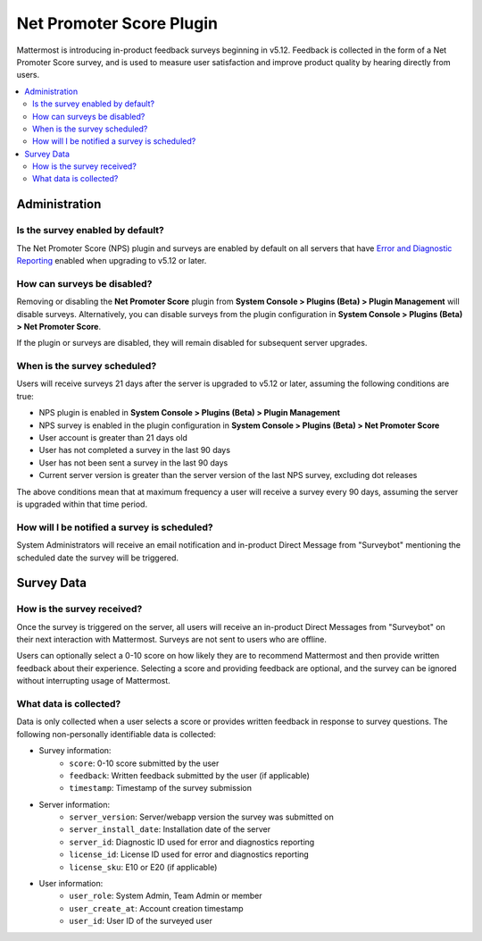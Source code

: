 Net Promoter Score Plugin
=========================

Mattermost is introducing in-product feedback surveys beginning in v5.12. Feedback is collected in the form of a Net Promoter Score survey, and is used to measure user satisfaction and improve product quality by hearing directly from users. 

.. contents::
  :depth: 2
  :local:
  :backlinks: entry

Administration
--------------
Is the survey enabled by default?
~~~~~~~~~~~~~~~~~~~~~~~~~~~~~~~~~
The Net Promoter Score (NPS) plugin and surveys are enabled by default on all servers that have `Error and Diagnostic Reporting <https://docs.mattermost.com/administration/telemetry.html>`_ enabled when upgrading to v5.12 or later. 

How can surveys be disabled?
~~~~~~~~~~~~~~~~~~~~~~~~~~~~
Removing or disabling the **Net Promoter Score** plugin from **System Console > Plugins (Beta) > Plugin Management** will disable surveys. Alternatively, you can disable surveys from the plugin configuration in **System Console > Plugins (Beta) > Net Promoter Score**. 

If the plugin or surveys are disabled, they will remain disabled for subsequent server upgrades.

When is the survey scheduled?
~~~~~~~~~~~~~~~~~~~~~~~~~~~~~
Users will receive surveys 21 days after the server is upgraded to v5.12 or later, assuming the following conditions are true:

- NPS plugin is enabled in **System Console > Plugins (Beta) > Plugin Management**
- NPS survey is enabled in the plugin configuration in **System Console > Plugins (Beta) > Net Promoter Score**
- User account is greater than 21 days old
- User has not completed a survey in the last 90 days
- User has not been sent a survey in the last 90 days
- Current server version is greater than the server version of the last NPS survey, excluding dot releases

The above conditions mean that at maximum frequency a user will receive a survey every 90 days, assuming the server is upgraded within that time period. 

How will I be notified a survey is scheduled?
~~~~~~~~~~~~~~~~~~~~~~~~~~~~~~~~~~~~~~~~~~~~~

System Administrators will receive an email notification and in-product Direct Message from "Surveybot" mentioning the scheduled date the survey will be triggered.

.. image:: ../images/nps-admin.png

Survey Data
-----------

How is the survey received?
~~~~~~~~~~~~~~~~~~~~~~~~~~~

Once the survey is triggered on the server, all users will receive an in-product Direct Messages from "Surveybot" on their next interaction with Mattermost. Surveys are not sent to users who are offline.

Users can optionally select a 0-10 score on how likely they are to recommend Mattermost and then provide written feedback about their experience. Selecting a score and providing feedback are optional, and the survey can be ignored without interrupting usage of Mattermost.

.. image:: ../images/nps-survey.png

What data is collected?
~~~~~~~~~~~~~~~~~~~~~~~
Data is only collected when a user selects a score or provides written feedback in response to survey questions. The following non-personally identifiable data is collected:

- Survey information:
   - ``score``: 0-10 score submitted by the user
   - ``feedback``: Written feedback submitted by the user (if applicable)
   - ``timestamp``: Timestamp of the survey submission
- Server information: 
   - ``server_version``: Server/webapp version the survey was submitted on
   - ``server_install_date``: Installation date of the server
   - ``server_id``: Diagnostic ID used for error and diagnostics reporting
   - ``license_id``: License ID used for error and diagnostics reporting
   - ``license_sku``: E10 or E20 (if applicable)
- User information:
   - ``user_role``: System Admin, Team Admin or member
   - ``user_create_at``: Account creation timestamp
   - ``user_id``: User ID of the surveyed user
